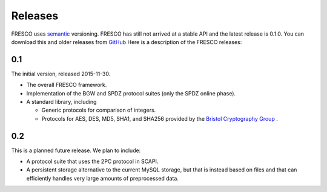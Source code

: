 
.. _releases:

Releases
========

FRESCO uses `semantic <http://semver.org/>`_ versioning. FRESCO has
still not arrived at a stable API and the latest release is 0.1.0. You
can download this and older releases from `GitHub
<http://github.com/aicis/fresco/releases>`_ Here is a description of
the FRESCO releases:


0.1
---

The initial version, released 2015-11-30.
 
* The overall FRESCO framework.

* Implementation of the BGW and SPDZ protocol suites (only the SPDZ online phase). 

* A standard library, including
 
  * Generic protocols for comparison of integers.

  * Protocols for AES, DES, MD5, SHA1, and SHA256 provided by the
    `Bristol Cryptography Group
    <https://www.cs.bris.ac.uk/Research/CryptographySecurity/MPC>`_ .


0.2
---

This is a planned future release. We plan to include:

* A protocol suite that uses the 2PC protocol in SCAPI.

* A persistent storage alternative to the current MySQL storage, but
  that is instead based on files and that can efficiently handles very
  large amounts of preprocessed data.
